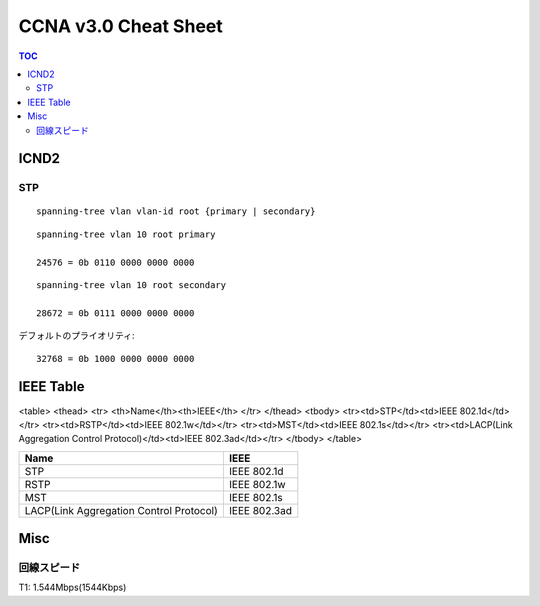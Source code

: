 CCNA v3.0 Cheat Sheet
====================================

.. contents:: TOC

=============================
ICND2
=============================

STP
-----------------------------------

::

   spanning-tree vlan vlan-id root {primary | secondary}

::

   spanning-tree vlan 10 root primary
   
   24576 = 0b 0110 0000 0000 0000

::

   spanning-tree vlan 10 root secondary
   
   28672 = 0b 0111 0000 0000 0000

デフォルトのプライオリティ::

   32768 = 0b 1000 0000 0000 0000

==================================
IEEE Table
==================================

<table>
<thead>
<tr>
<th>Name</th><th>IEEE</th>
</tr>
</thead>
<tbody>
<tr><td>STP</td><td>IEEE 802.1d</td></tr>
<tr><td>RSTP</td><td>IEEE 802.1w</td></tr>
<tr><td>MST</td><td>IEEE 802.1s</td></tr>
<tr><td>LACP(Link Aggregation Control Protocol)</td><td>IEEE 802.3ad</td></tr>
</tbody>
</table>

+-------------------------------------------+----------------------+
| Name                                      | IEEE                 |
+===========================================+======================+
| STP                                       | IEEE 802.1d          |
+-------------------------------------------+----------------------+
| RSTP                                      | IEEE 802.1w          |
+-------------------------------------------+----------------------+
| MST                                       | IEEE 802.1s          |
+-------------------------------------------+----------------------+
| LACP(Link Aggregation Control Protocol)   | IEEE 802.3ad         |
+-------------------------------------------+----------------------+

===============
Misc
===============

回線スピード
------------------------------------------------

T1: 1.544Mbps(1544Kbps)
